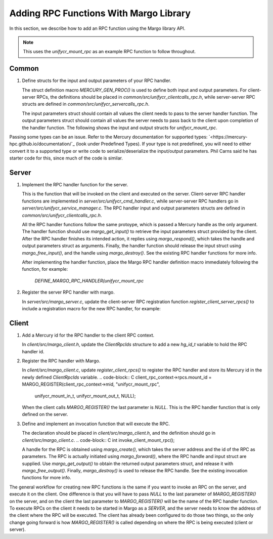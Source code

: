 ========================================
Adding RPC Functions With Margo Library
========================================

In this section, we describe how to add an RPC function using
the Margo library API.

.. note::

    This uses the `unifycr_mount_rpc` as an example RPC
    function to follow throughout.

---------------------------
Common
---------------------------

1. Define structs for the input and output parameters of your RPC handler.

   The struct definition macro `MERCURY_GEN_PROC()` is used to define
   both input and output parameters. For client-server RPCs, the
   definitions should be placed in `common/src/unifycr_clientcalls_rpc.h`,
   while server-server RPC structs are defined in
   `common/src/unifycr_servercalls_rpc.h`.

   The input parameters struct should contain all values the client needs
   to pass to the server handler function.
   The output parameters struct should contain all values the server needs
   to pass back to the client upon completion of the handler function.
   The following shows the input and output structs for `unifycr_mount_rpc`.

.. code-block:: C
  MERCURY_GEN_PROC(unifycr_mount_in_t,
                   ((int32_t)(app_id))
                   ((int32_t)(local_rank_idx))
                   ((int32_t)(dbg_rank))
                   ((int32_t)(num_procs_per_node))
                   ((hg_const_string_t)(client_addr_str))
                   ((hg_size_t)(req_buf_sz))
                   ((hg_size_t)(recv_buf_sz))
                   ((hg_size_t)(superblock_sz))
                   ((hg_size_t)(meta_offset))
                   ((hg_size_t)(meta_size))
                   ((hg_size_t)(fmeta_offset))
                   ((hg_size_t)(fmeta_size))
                   ((hg_size_t)(data_offset))
                   ((hg_size_t)(data_size))
                   ((hg_const_string_t)(external_spill_dir)))
  MERCURY_GEN_PROC(unifycr_mount_out_t,
                   ((hg_size_t)(max_recs_per_slice))
                   ((int32_t)(ret)))

.. note::
Passing some types can be an issue. Refer to the Mercury documentation for
supported types: `<https://mercury-hpc.github.io/documentation/`_ (look
under Predefined Types). If your type is not predefined, you will need to
either convert it to a supported type or write code to serialize/deserialize
the input/output parameters. Phil Carns said he has starter code for this,
since much of the code is similar.

---------------------------
Server
---------------------------

1. Implement the RPC handler function for the server.

   This is the function that will be invoked on the client and executed on
   the server. Client-server RPC handler functions are implemented in
   `server/src/unifycr_cmd_handler.c`, while server-server RPC handlers go
   in `server/src/unifycr_service_manager.c`. The RPC handler input and output
   parameters structs are defined in `common/src/unifycr_clientcalls_rpc.h`.

   All the RPC handler functions follow the same protoype, which is passed
   a Mercury handle as the only argument. The handler function should use
   `margo_get_input()` to retrieve the input parameters struct provided by
   the client. After the RPC handler finishes its intended action, it replies
   using `margo_respond()`, which takes the handle and output parameters
   struct as arguments. Finally, the handler function should release the
   input struct using `margo_free_input()`, and the handle using
   `margo_destroy()`. See the existing RPC handler functions for more info.

   After implementing the handler function, place the Margo RPC handler
   definition macro immediately following the function, for example:
    `DEFINE_MARGO_RPC_HANDLER(unifycr_mount_rpc`

2. Register the server RPC handler with margo.

   In `server/src/margo_server.c`, update the client-server RPC registration
   function `register_client_server_rpcs()` to include a registration macro
   for the new RPC handler, for example:
.. code-block:: C
    MARGO_REGISTER(unifycrd_rpc_context->mid, "unifycr_mount_rpc",
    unifycr_mount_in_t, unifycr_mount_out_t, unifycr_mount_rpc);

   The last argument to `MARGO_REGISTER()` is the handler function name. The
   prior two arguments are the input and output parameters structs. The input
   struct is passed in by the client to the RPC handler function, and then
   forwarded to the server. When the RPC handler function finishes, the output
   struct will be passed back to the client, which is generally a return code.

---------------------------
Client
---------------------------

1. Add a Mercury id for the RPC handler to the client RPC context.

   In `client/src/margo_client.h`, update the `ClientRpcIds` structure
   to add a new `hg_id_t` variable to hold the RPC handler id.
.. code-block:: C
    typedef struct ClientRpcIds {
        ...
        hg_id_t mount_id;
    }

2. Register the RPC handler with Margo.

   In `client/src/margo_client.c`, update `register_client_rpcs()` to register
   the RPC handler and store its Mercury id in the newly defined `ClientRpcIds`
   variable.
   .. code-block:: C
   client_rpc_context->rpcs.mount_id = MARGO_REGISTER(client_rpc_context->mid, "unifycr_mount_rpc",
                                                      unifycr_mount_in_t, unifycr_mount_out_t, NULL);

   When the client calls `MARGO_REGISTER()` the last parameter is `NULL`. This
   is the RPC handler function that is only defined on the server.

3. Define and implement an invocation function that will execute the RPC.

   The declaration should be placed in `client/src/margo_client.h`, and the
   definition should go in `client/src/margo_client.c`.
   .. code-block:: C
   int invoke_client_mount_rpc();

   A handle for the RPC is obtained using `margo_create()`, which takes the
   server address and the id of the RPC as parameters. The RPC is actually
   initiated using `margo_forward()`, where the RPC handle and input struct
   are supplied. Use `margo_get_output()` to obtain the returned output
   parameters struct, and release it with `margo_free_output()`. Finally,
   `margo_destroy()` is used to release the RPC handle. See the existing
   invocation functions for more info.

.. note::
The general workflow for creating new RPC functions is the same if you want to
invoke an RPC on the server, and execute it on the client. One difference is
that you will have to pass `NULL` to the last parameter of `MARGO_REGISTER()` on
the server, and on the client the last parameter to `MARGO_REGISTER()` will be
the name of the RPC handler function. To execute RPCs on the client it needs to
be started in Margo as a `SERVER`, and the server needs to know the address of
the client where the RPC will be executed. The client has already been
configured to do those two things, so the only change going forward is how
`MARGO_REGISTER()` is called depending on where the RPC is being executed
(client or server).
